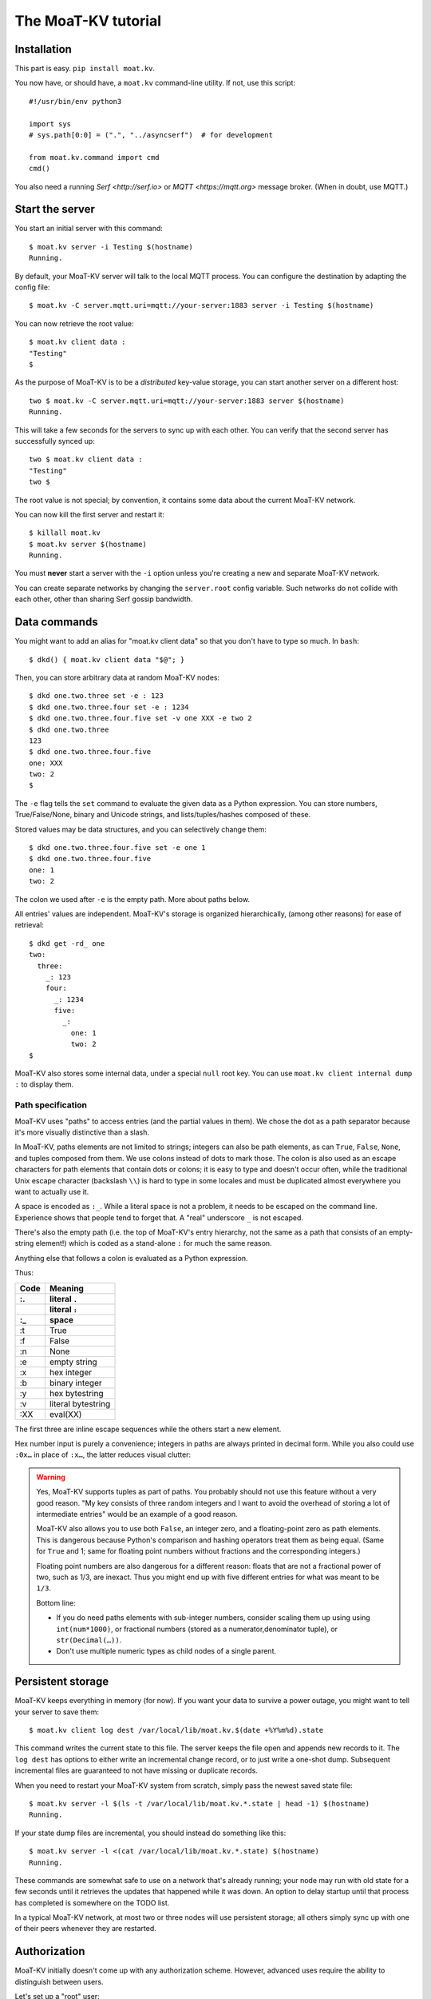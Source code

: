===================
The MoaT-KV tutorial
===================

Installation
============

This part is easy. ``pip install moat.kv``.

You now have, or should have, a ``moat.kv`` command-line utility. If not,
use this script::

   #!/usr/bin/env python3

   import sys
   # sys.path[0:0] = (".", "../asyncserf")  # for development

   from moat.kv.command import cmd
   cmd()


You also need a running `Serf <http://serf.io>` or `MQTT
<https://mqtt.org>` message broker. (When in doubt, use MQTT.)

Start the server
================

You start an initial server with this command::

   $ moat.kv server -i Testing $(hostname)
   Running.

By default, your MoaT-KV server will talk to the local MQTT process.
You can configure the destination by adapting the config file::

   $ moat.kv -C server.mqtt.uri=mqtt://your-server:1883 server -i Testing $(hostname)

You can now retrieve the root value::

   $ moat.kv client data :
   "Testing"
   $

As the purpose of MoaT-KV is to be a *distributed* key-value storage, 
you can start another server on a different host::

   two $ moat.kv -C server.mqtt.uri=mqtt://your-server:1883 server $(hostname)
   Running.


This will take a few seconds for the servers to sync up with each other.
You can verify that the second server has successfully synced up::

   two $ moat.kv client data :
   "Testing"
   two $

The root value is not special; by convention, it contains some data about the current
MoaT-KV network.

You can now kill the first server and restart it::

   $ killall moat.kv
   $ moat.kv server $(hostname)
   Running.

You must **never** start a server with the ``-i`` option unless you're
creating a new and separate MoaT-KV network.

You can create separate networks by changing the ``server.root`` config
variable. Such networks do not collide with each other, other than sharing
Serf gossip bandwidth.


Data commands
=============

You might want to add an alias for "moat.kv client data" so that you don't
have to type so much. In ``bash``::

   $ dkd() { moat.kv client data "$@"; }

Then, you can store arbitrary data at random MoaT-KV nodes::

   $ dkd one.two.three set -e : 123
   $ dkd one.two.three.four set -e : 1234
   $ dkd one.two.three.four.five set -v one XXX -e two 2
   $ dkd one.two.three
   123
   $ dkd one.two.three.four.five
   one: XXX
   two: 2
   $

The ``-e`` flag tells the ``set`` command to evaluate the given data as a
Python expression. You can store numbers, True/False/None, binary and
Unicode strings, and lists/tuples/hashes composed of these.

Stored values may be data structures, and you can selectively change them::

   $ dkd one.two.three.four.five set -e one 1
   $ dkd one.two.three.four.five
   one: 1
   two: 2

The colon we used after ``-e`` is the empty path. More about paths below.

All entries' values are independent. MoaT-KV's storage is organized
hierarchically, (among other reasons) for ease of retrieval::

    $ dkd get -rd_ one
    two:
      three:
        _: 123
        four:
          _: 1234
          five:
            _: 
              one: 1
              two: 2
    $

MoaT-KV also stores some internal data, under a special ``null`` root key.
You can use ``moat.kv client internal dump :`` to display them.

Path specification
------------------

MoaT-KV uses "paths" to access entries (and the partial values in them).
We chose the dot as a path separator because it's more visually distinctive
than a slash.

In MoaT-KV, paths elements are not limited to strings; integers can
also be path elements, as can ``True``, ``False``, ``None``, and tuples
composed from them. We use colons instead of dots to mark those.
The colon is also used as an escape characters for path elements that
contain dots or colons; it is easy to type and doesn't occur often,
while the traditional Unix escape character (backslash ``\\``) is
hard to type in some locales and must be duplicated almost everywhere you
want to actually use it.

A space is encoded as ``:_``. While a literal space is not a problem, it
needs to be escaped on the command line. Experience shows that people tend
to forget that. A "real" underscore ``_`` is not escaped.

There's also the empty path (i.e. the top of MoaT-KV's entry hierarchy,
not the same as a path that consists of an empty-string element!) which is
coded as a stand-alone ``:`` for much the same reason.

Anything else that follows a colon is evaluated as a Python expression.

Thus:

==== ==========
Code   Meaning
---- ----------
 :.  literal ``.``
 ::  literal ``:``
 :_    space
==== ==========
 :t    True
 :f    False
 :n    None
 :e  empty string
 :x  hex integer
 :b  binary integer
 :y  hex bytestring
 :v  literal bytestring
 :XX eval(XX)

==== ==========

The first three are inline escape sequences while the others start a new
element.

Hex number input is purely a convenience; integers in paths are always
printed in decimal form. While you also could use ``:0x…`` in place of
``:x…``, the latter reduces visual clutter:

.. warning::

   Yes, MoaT-KV supports tuples as part of paths. You probably should not use
   this feature without a very good reason. "My key consists of three
   random integers and I want to avoid the overhead of storing a lot of
   intermediate entries" would be an example of a good reason.
   
   MoaT-KV also allows you to use both ``False``, an integer zero, and a
   floating-point zero as path elements. This is dangerous because Python's
   comparison and hashing operators treat them as being equal. (Same for
   ``True`` and 1; same for floating point numbers without fractions and
   the corresponding integers.)

   Floating point numbers are also dangerous for a different reason: floats 
   that are not a fractional power of two, such as 1/3, are inexact.
   Thus you might end up with five different entries for what was meant to
   be ``1/3``.

   Bottom line:

   * If you do need paths elements with sub-integer numbers, consider
     scaling them up using using ``int(num*1000)``, or fractional numbers
     (stored as a numerator,denominator tuple), or ``str(Decimal(…))``.

   * Don't use multiple numeric types as child nodes of a single parent.


Persistent storage
==================

MoaT-KV keeps everything in memory (for now). If you want your data to
survive a power outage, you might want to tell your server to save them::

   $ moat.kv client log dest /var/local/lib/moat.kv.$(date +%Y%m%d).state

This command writes the current state to this file. The server keeps the
file open and appends new records to it. The ``log dest`` has options to
either write an incremental change record, or to just write a one-shot
dump. Subsequent incremental files are guaranteed to not have missing or
duplicate records.

When you need to restart your MoaT-KV system from scratch, simply pass the
newest saved state file::

    $ moat.kv server -l $(ls -t /var/local/lib/moat.kv.*.state | head -1) $(hostname)
    Running.

If your state dump files are incremental, you should instead do
something like this::

    $ moat.kv server -l <(cat /var/local/lib/moat.kv.*.state) $(hostname)
    Running.

These commands are somewhat safe to use on a network that's already
running; your node may run with old state for a few seconds until it
retrieves the updates that happened while it was down. An option to delay
startup until that process has completed is somewhere on the TODO list.

In a typical MoaT-KV network, at most two or three nodes will use persistent
storage; all others simply sync up with one of their peers whenever they
are restarted.


Authorization
=============

MoaT-KV initially doesn't come up with any authorization scheme. However,
advanced uses require the ability to distinguish between users.

Let's set up a "root" user::

    $ moat.kv client auth -m password user add name=joe password?=Code
    Code: ******
    $ moat.kv client auth -m password user list
    joe
    $ moat.kv client auth -m password init -s
    Authorization switched to password
    $

(The input at the "Code:" prompt is not echoed.)

After this point, you can no longer use MoaT-KV without a password::

    $ dkd get
    ClientAuthRequiredError: You need to log in using: password
    $

    $ moat.kv client -a "password name=joe password?=Code" data :
    Code: ******
    "Root"
    $

Internal data are stored in a separate MoaT-KV subtree that starts with a ``None`` value.
You can display it::

    $ moat.kv client -a "password name=joe password=test123" data internal dump :
    null:
      auth:
        _:
          current: password
        password:
          user:
            joe:
              _:
                _aux: null
                password: !!binary |
                  7NcYcNGWMxapfjrDQIyYNa2M8PPBvHA1J8MCZVNPda4=

As you can see, passwords are encrypted -- hashed, actually. The exact
scheme depends on the auth method.

NB: nothing prevents you from using the string ``"null"`` as an ordinary
key name::

   $ moat.kv client -a "password name=joe password=test123" data null.foo set -v : bar
   $ moat.kv client -a "password name=joe password=test123" data : get -rd_
   …
   'null':
     foo:
       _: bar

For experimentation, there's also a ``_test`` authorization method which
only exposes a user name::

   $ moat.kv client auth -m _test user add name=joe
   $ moat.kv client auth -m _test user add name=root
   $ moat.kv client auth -m _test init
   $ moat.kv client data :
   ClientAuthRequiredError: You need to log in using: _test
   $ dkv() { moat.kv client -a "_test name=joe" "$@"; }
   $ dkv data :
   123
   $

We'll use that user and alias in the following sections.

ACLs and distributed servers
----------------------------

MoaT-KV servers actually use the client protocol when they sync up. Thus, when you
set up authorization, you must teach your servers to authenticate to their
peer::

   $ moat.kv -C connect.auth="_test name=joe" server $(hostname)

You typically store that in a configuration file::

    connect:
        auth: "_test name=joe"
        host: 127.0.0.1

``moat.kv`` auto-reads the configuration from a few paths, or you can use
the ``-c test.cfg`` flag.

Access restrictions
===================

A user can be restricted from accessing or modifying MoaT-KV data.

Let's say that we'd like to create a "write-only" data storage::

   $ moat.kv client -a "_test name=root" acl set writeonly -a xc 'wom.#'
   $ moat.kv client -a "_test name=root" auth user set param joe acl writeonly
   $ dkv data wom.foo.bar set -e : 42
   $ dkv data wom.foo.bar set -e : 43
   ServerError: (<AclEntry:[None, 'acl', 'writeonly', 'wom', '#']@<NodeEvent:<Node: test1 @10> @4 1> ='cx'>, 'w')
   $ dkv data wom.foo
   ServerError: (<AclEntry:[None, 'acl', 'writeonly', 'wom', '#']@<NodeEvent:<Node: test1 @10> @4 1> ='cx'>, 'r')
   $

As you can see, this allows the user to write to arbitrary values to the
"wom" tree, but Joe cannot change anything – nor can he read the values
which he wrote.

Note that we also created a "root" user who doesn't have ACL restrictions.
If we had not, we'd now be locked out of our MoaT-KV storage because "no
matching ACL" means "no access".

A user who has an ACL set can no longer modify the system, because the
``None`` element that separates system data from the rest cannot match a
wildcard. ACLs for system entries are on the TODO list; so are user groups
or roles or whatever. Code welcome.



Code execution
==============

MoaT-KV doesn't just store passive data: you can also use it to distribute
actual computing. We'll demonstrate that here.

First we feed some interesting code into MoaT-KV::

    $ dkv code set the.answer <<END
    > print("Forty-Two!")
    > return 42
    > END

Then we set up a one-shot run-anywhere instance::

   $ dkv run set -c the.answer -t 0 a.question

This doesn't actually execute any code because the executor is not part of
the MoaT-KV server. (The server may gain an option to do that too, but
not yet.) So we run it::

   $ dkv run all
   Forty-Two!

(Initially this takes some time, because the ``run`` command needs to
co-ordinate with other runners. There aren't any, others, of course, but
MoaT-KV can't know that.)

The code will not run again unless we either re-set ``--time``, or set a
repeat timer with ``--repeat``.

Start times are mostly-accurate. There are two reasons why they might not
be:

* the co-ordination system has a periodic window where it waits for the
  next coordinator. This causes a delay of up to two seconds.

* TODO: The current leader might decide that it's too busy and wants to
  delegate starting a particular job to some other node in the cluster.
  This incurs some delay, more if the recipient is no longer available.

This method will run the code in question on any node. You can also run
code on one specific node; simply do::

   $ dkv run -n $(hostname) set -c "same answer" -t 0 a.question
   $ dkv run -n $(hostname) all

The one-node-only runner and the any-node runner are distinct. There's also
a way to designate a subgroup of hosts (like "all with a 1wire interface")
and to run a job on any / all of them. See ``dkv run --help`` for details.


Errors
======

Nobody is perfect, and neither is code. Sometimes things break.
MoaT-KV remembers errors. To demonstrate, let's first provoke one::

    $ dkv code set the.error <<END
    > raise RuntimeError("Owch")
    > END
    $ dkv run set -c the.error -t 0 what.me.worry
    $ dkv run all  # if it's not still running
    20:24:13.935 WARNING:moat.kv.errors:Error ('.moat.kv', 'error', 'test1', 16373) test1: Exception: Owch

The list of errors is now no longer empty::

   $ dkv error list -d_
   [ some YAML ]

You can limit the error list to specific subtrees. This command has the
same effect::

   $ dkv error list -d_ :.moat.kv.run.any

except that the path is shortened for improved useability.

Error details are available; add the ``-a`` option. You can also filter
errors on a specific node, which only includes that node's details.


The Python API
==============

Command lines are all well and good, but MoaT-KV gets really interesting
when you use it from Python.

Let's start by simply setting some value::

   import anyio
   from moat.kv.client import open_client
   from moat.util import P

   async def dkv_example():
      async with open_client() as client:
         client.set(P("one.two.three"), value=("Test",42,False), chain=None)

   anyio.run(dkv_example)

That was easy. Now we'd like to update that entry::

   from moat.util import P
   async def dkv_example():
      async with open_client() as client:
         res = client.get(P("one.two.three"), nchain=2)
         ret = client.set(P("one.two.three"), value=("Test",v[1]+1,False), chain=res.chain)
         assert res.chain != ret.chain

The ``chain`` parameter is important: it tells MoaT-KV which change caused
the old value. So if somebody else changes your ``one.two.three`` entry
while your program was running, you get a collision and the ``set`` fails.

``set`` returns a new chain so you can update your value multiple times.

Deleting an entry clears the chain because the source of a non-existing value
doesn't matter.

.. warning::
   MoaT-KV is an asynchronous distributed system. Thus, asuming that you
   have more than one MoaT-KV server, this does not prevent your ``set``
   command from being ignored; it just reduces the window when this could
   happen from the time since the last ``get`` to a couple of milliseconds.


Watching for Changes
--------------------

The result of the previous ``get`` was static. If somebody else
subsequently changes it, you wouldn't know. Let's fix that::

   async def dkv_example():
      async with open_client() as client:
         async with client.watch(P("one.two"), fetch=True) as watcher:
            async for res in watcher:
               if 'path' not in res:
                  continue
               if 'value' in res:
                  print(f"{path}= {res.value}")
               else:
                  print(f"{path}: deleted")

``fetch=True`` will send the current state in addition to any changes.
The ``'path' not in res`` test filters the notification that tells you that
the subtree you requested is complete. The result's path doesn't contain
the prefix you used in ``watch`` because you already know it.

if you need two ``watch`` at the same time, create separate tasks. Feed the
resuts through a common queue if you want to process them in a comon
function.

Active objects
--------------

While watching for changes is nice, organizing the resulting objects tends
to be tedious. MoaT-KV comes with a couple of classes that does this for you::

   from moat.kv.obj import ClientRoot, ClientEntry
   from moat.util import NotGiven

   class OneEntry(ClientEntry):
      async def set(self, value):
         await super().set_value()
         path = ' '.join(str(x) for x in self.subpath)
         if value is NotGiven:
            print(f"{path}= {value}")
         else:
            print(f"{path}: deleted")

   class OneRoot(ClientRoot):
      @classmethod
      def child_type(cls, name):
         return OneEntry

   async def dkv_example():
      async with open_client() as client:
         async with client.mirror("one", root_type=OneRoot) as root:
            # At this point you have the sub-tree in memory
            assert root['two']['three'].value[1] >= 42

            while True:
               await anyio.sleep(99999)
         pass
         # at this point the sub-tree is still there, but won't be updated

except that in a real program you'd do some real work instead of sleeping.

Verification
============

Complex data should be clean. Storing ``"Hello there!"`` in a value that
the rest of your code expects to be an integer is likely to have unwanted
effects.

For this example, we'd like to enforce that all ``quota`` values in our
site statistics are integer percentages.

First, we define the type::

    $ ./kv client type set -g 0 -g -2 -g 123 -b 1.2 -b '"Hello"' int <<END
    > if int(value) != value: raise ValueError("not an integer")
    > END
    $

As you can see, data types must be accompanied by example values that include
both "good" and "bad" examples.

You can also declare subtypes::

    $ dkv type set -g 0 -g 99 -g 100 -b -1 -b 101 int.percent <<END
    > if not (0 <= value <= 100): raise ValueError("not a percentage")
    > END
    $

The example values, both good and bad, must pass the supertype's checks.

Now we associate the test with our data::

    $ dkv type match -t int.percent 'stats.#.quota'

Then we store some value::

    $ dkv data stats.foo.bar.quota set -v : 123
    ServerError: ValueError("not an integer")

Oops: non-string values need to be evaluated. Better::

    $ dkv data stats.foo.bar.quota set -e : 123
    ServerError: ValueError('not a percentage')
    $ dkv data stats.foo.bar.quota set -e : 12
    $

MoaT-KV does not test that existing values match your restrictions.


Data mangling
=============

Structured data are great, but some clients want boring single-value items.
For instance, some home automation systems want to use ``"ON"`` and
``"OFF"`` messages, while your active code is much happier with a ``bool``
value – or even a mapping that also carries the time of last change, so that
a ``turn off after 15 minutes`` rule will actually work.

Let's write a simple number codec::

    $ dkv codec set -i '"12.5"' 12.5 -o 13.25 '"13.25"' float.str
    Enter the Python script to encode 'value'.
    return str(value)
    Enter the Python script to decode 'value'.
    return float(value)
    ^D

As you can see, you need to give the codec some examples. Here they're
symmetric but that's not a requirement; for instance, a ``bool`` codec for our
home automation system could accept a wide range of ``true``-ish or
``false``-ish strings but it would always output ``ON`` and ``OFF``.

Associating this codec with a path is slightly more involved::

    $ dkv codec convert -c float.str floatval 'monitor.#.value'

This associates

* the float-to-string codec we just created

* all paths that start with ``monitor`` and end with ``value``

with the codec list named ``floatval``. As not every user needs stringified
numbers, we also need to tell MoaT-KV which users to apply this codec to::

    $ dkv auth user modify --aux codec=floatval name=joe
	
Thus, Joe will read and write ``value`` entries as strings::

    $ dkv data monitor.a.b.c.value set -v : 99.5
    $ dkv data monitor.a.b.c.thing set -v : 12.3
    $ dkv data monitor get -rd_
    a:
      b:
        c:
          value:
            _:
              99.5
          thing:
            _:
              '12.3'

This is especially helpful if Joe is in fact an MQTT gateway which only
receives and transmits strings. A real-world application would use
binary strings, not Unicode strings.


Limitations
-----------

MoaT-KV currently can't translate paths, or merge many values to one entry's attributes.

You can use either active objects (add some code to their ``set_value``
methods) or code objects (listen to A and write to B) to effect such
translations. There are some caveats:

* All such data are stored twice.

* Replacing a value with the exact same value still counts as a change.
  Don't set up an endless loop.

* You need to verify that the two trees match when you start up, and decide
  which is more correct. (The ``tock`` stamp will help you here.) Don't
  overwrite changes that arrive while you do that.


Dynamic configuration
=====================

For some use cases, you might want to configure MoaT-KV dynamically instead
of by a static configuration file.

This is not always feasible; in particular, the "logging" and "server"
sections are imported once. Also, options used for connecting to another
MoaT-KV server cannot be set dynamically because you need them before the
data are available.

Other options may be overridden by storing a new values at ``.moat.kv config
<name>``. It is not possible to be more specific. (TODO)

If a client's ACLs do not allow reading a config entry, it will be silently
ignored.

A config entry's ``_watch`` property will trigger when the entry is updated.

